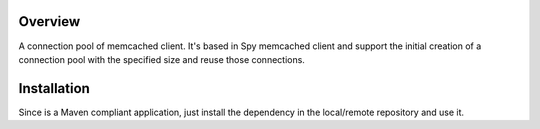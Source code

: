 Overview
========

A connection pool of memcached client. It's based in Spy memcached client and support the initial creation of a connection pool with the specified size and reuse those connections.

Installation
============

Since is a Maven compliant application, just install the dependency in the local/remote repository and use it.
